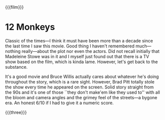 {{{film}}}
#+date: 353; 12024 H.E. 2234
* 12 Monkeys
#+drop_cap
Classic of the times---I think it must have been more than a decade since the
last time I saw this movie. Good thing I haven't remembered much---nothing
really---about the plot nor even the actors. Did not recall initially that
Madeleine Stowe was in it and I myself just found out that there is a TV show
based on the film, which is kinda lame. However, let's get back to the
substance.

It's a good movie and Bruce Willis actually cares about whatever he's doing
throughout the story, which is a rare sight. However, Brad Pitt totally stole
the show every time he appeared on the screen. Solid story straight from the 90s
and it's one of those ``they don't make'em like they used to'' with all the
bloom and camera angles and the grimey feel of the streets---a bygone era. An
honest 6/10 if I had to give it a numeric score.

{{{three}}}
